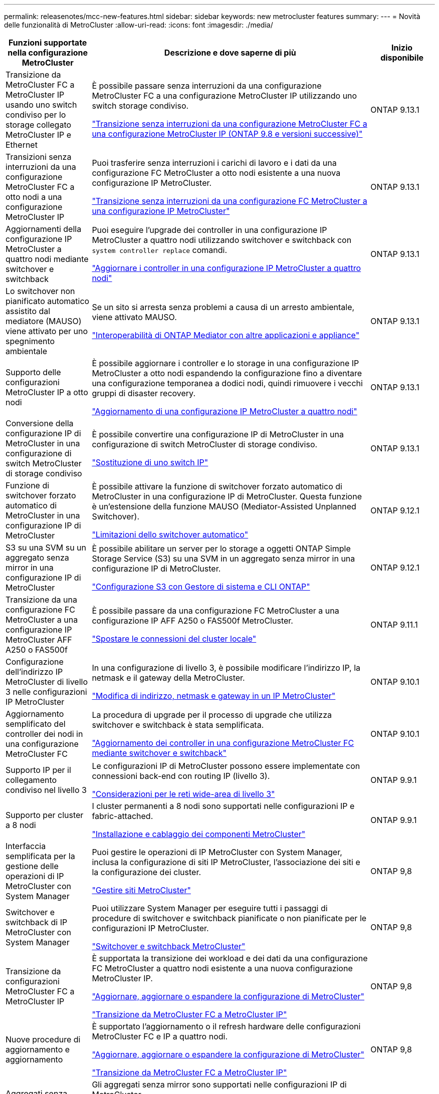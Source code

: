---
permalink: releasenotes/mcc-new-features.html 
sidebar: sidebar 
keywords: new metrocluster features 
summary:  
---
= Novità delle funzionalità di MetroCluster
:allow-uri-read: 
:icons: font
:imagesdir: ./media/


[cols="20,65,15"]
|===
| Funzioni supportate nella configurazione MetroCluster | Descrizione e dove saperne di più | Inizio disponibile 


 a| 
Transizione da MetroCluster FC a MetroCluster IP usando uno switch condiviso per lo storage collegato MetroCluster IP e Ethernet
 a| 
È possibile passare senza interruzioni da una configurazione MetroCluster FC a una configurazione MetroCluster IP utilizzando uno switch storage condiviso.

https://docs.netapp.com/us-en/ontap-metrocluster/transition/concept_nondisruptively_transitioning_from_a_four_node_mcc_fc_to_a_mcc_ip_configuration.html["Transizione senza interruzioni da una configurazione MetroCluster FC a una configurazione MetroCluster IP (ONTAP 9.8 e versioni successive)"]
 a| 
ONTAP 9.13.1



 a| 
Transizioni senza interruzioni da una configurazione MetroCluster FC a otto nodi a una configurazione MetroCluster IP
 a| 
Puoi trasferire senza interruzioni i carichi di lavoro e i dati da una configurazione FC MetroCluster a otto nodi esistente a una nuova configurazione IP MetroCluster.

https://docs.netapp.com/us-en/ontap-metrocluster/transition/concept_nondisruptively_transitioning_from_a_four_node_mcc_fc_to_a_mcc_ip_configuration.html["Transizione senza interruzioni da una configurazione FC MetroCluster a una configurazione IP MetroCluster"]
 a| 
ONTAP 9.13.1



 a| 
Aggiornamenti della configurazione IP MetroCluster a quattro nodi mediante switchover e switchback
 a| 
Puoi eseguire l'upgrade dei controller in una configurazione IP MetroCluster a quattro nodi utilizzando switchover e switchback con `system controller replace` comandi.

https://docs.netapp.com/us-en/ontap-metrocluster/upgrade/task_upgrade_controllers_system_control_commands_in_a_four_node_mcc_ip.html["Aggiornare i controller in una configurazione IP MetroCluster a quattro nodi"]
 a| 
ONTAP 9.13.1



 a| 
Lo switchover non pianificato automatico assistito dal mediatore (MAUSO) viene attivato per uno spegnimento ambientale
 a| 
Se un sito si arresta senza problemi a causa di un arresto ambientale, viene attivato MAUSO.

https://docs.netapp.com/us-en/ontap-metrocluster/install-ip/concept_considerations_mediator.html#interoperability-of-ontap-mediator-with-other-applications-and-appliances["Interoperabilità di ONTAP Mediator con altre applicazioni e appliance"]
 a| 
ONTAP 9.13.1



 a| 
Supporto delle configurazioni MetroCluster IP a otto nodi
 a| 
È possibile aggiornare i controller e lo storage in una configurazione IP MetroCluster a otto nodi espandendo la configurazione fino a diventare una configurazione temporanea a dodici nodi, quindi rimuovere i vecchi gruppi di disaster recovery.

https://docs.netapp.com/us-en/ontap-metrocluster/upgrade/task_refresh_4n_mcc_ip.html["Aggiornamento di una configurazione IP MetroCluster a quattro nodi"]
 a| 
ONTAP 9.13.1



 a| 
Conversione della configurazione IP di MetroCluster in una configurazione di switch MetroCluster di storage condiviso
 a| 
È possibile convertire una configurazione IP di MetroCluster in una configurazione di switch MetroCluster di storage condiviso.

https://docs.netapp.com/us-en/ontap-metrocluster/maintain/task_replace_an_ip_switch.html["Sostituzione di uno switch IP"]
 a| 
ONTAP 9.13.1



 a| 
Funzione di switchover forzato automatico di MetroCluster in una configurazione IP di MetroCluster
 a| 
È possibile attivare la funzione di switchover forzato automatico di MetroCluster in una configurazione IP di MetroCluster. Questa funzione è un'estensione della funzione MAUSO (Mediator-Assisted Unplanned Switchover).

https://docs.netapp.com/us-en/ontap-metrocluster/install-ip/concept-risks-limitations-automatic-switchover.html["Limitazioni dello switchover automatico"]
 a| 
ONTAP 9.12.1



 a| 
S3 su una SVM su un aggregato senza mirror in una configurazione IP di MetroCluster
 a| 
È possibile abilitare un server per lo storage a oggetti ONTAP Simple Storage Service (S3) su una SVM in un aggregato senza mirror in una configurazione IP di MetroCluster.

https://docs.netapp.com/us-en/ontap/s3-config/index.html#s3-configuration-with-system-manager-and-the-ontap-cli["Configurazione S3 con Gestore di sistema e CLI ONTAP"]
 a| 
ONTAP 9.12.1



 a| 
Transizione da una configurazione FC MetroCluster a una configurazione IP MetroCluster AFF A250 o FAS500f
 a| 
È possibile passare da una configurazione FC MetroCluster a una configurazione IP AFF A250 o FAS500f MetroCluster.

https://docs.netapp.com/us-en/ontap-metrocluster/transition/task_move_cluster_connections.html#which-connections-to-move["Spostare le connessioni del cluster locale"]
 a| 
ONTAP 9.11.1



 a| 
Configurazione dell'indirizzo IP MetroCluster di livello 3 nelle configurazioni IP MetroCluster
 a| 
In una configurazione di livello 3, è possibile modificare l'indirizzo IP, la netmask e il gateway della MetroCluster.

https://docs.netapp.com/us-en/ontap-metrocluster/install-ip/task_modify_ip_netmask_gateway_properties.html["Modifica di indirizzo, netmask e gateway in un IP MetroCluster"]
 a| 
ONTAP 9.10.1



 a| 
Aggiornamento semplificato del controller dei nodi in una configurazione MetroCluster FC
 a| 
La procedura di upgrade per il processo di upgrade che utilizza switchover e switchback è stata semplificata.

https://docs.netapp.com/us-en/ontap-metrocluster/upgrade/task_upgrade_controllers_in_a_four_node_fc_mcc_us_switchover_and_switchback_mcc_fc_4n_cu.html["Aggiornamento dei controller in una configurazione MetroCluster FC mediante switchover e switchback"]
 a| 
ONTAP 9.10.1



 a| 
Supporto IP per il collegamento condiviso nel livello 3
 a| 
Le configurazioni IP di MetroCluster possono essere implementate con connessioni back-end con routing IP (livello 3).

https://docs.netapp.com/us-en/ontap-metrocluster/install-ip/concept_considerations_layer_3.html["Considerazioni per le reti wide-area di livello 3"]
 a| 
ONTAP 9.9.1



 a| 
Supporto per cluster a 8 nodi
 a| 
I cluster permanenti a 8 nodi sono supportati nelle configurazioni IP e fabric-attached.

https://docs.netapp.com/us-en/ontap-metrocluster/install-ip/task_install_and_cable_the_mcc_components.html["Installazione e cablaggio dei componenti MetroCluster"]
 a| 
ONTAP 9.9.1



 a| 
Interfaccia semplificata per la gestione delle operazioni di IP MetroCluster con System Manager
 a| 
Puoi gestire le operazioni di IP MetroCluster con System Manager, inclusa la configurazione di siti IP MetroCluster, l'associazione dei siti e la configurazione dei cluster.

https://docs.netapp.com/us-en/ontap/concept_metrocluster_manage_nodes.html["Gestire siti MetroCluster"]
 a| 
ONTAP 9,8



 a| 
Switchover e switchback di IP MetroCluster con System Manager
 a| 
Puoi utilizzare System Manager per eseguire tutti i passaggi di procedure di switchover e switchback pianificate o non pianificate per le configurazioni IP MetroCluster.

https://docs.netapp.com/us-en/ontap/task_metrocluster_switchover_switchback.html["Switchover e switchback MetroCluster"]
 a| 
ONTAP 9,8



 a| 
Transizione da configurazioni MetroCluster FC a MetroCluster IP
 a| 
È supportata la transizione dei workload e dei dati da una configurazione FC MetroCluster a quattro nodi esistente a una nuova configurazione MetroCluster IP.

https://docs.netapp.com/us-en/ontap-metrocluster/upgrade/concept_choosing_an_upgrade_method_mcc.html["Aggiornare, aggiornare o espandere la configurazione di MetroCluster"]

https://docs.netapp.com/us-en/ontap-metrocluster/transition/concept_choosing_your_transition_procedure_mcc_transition.html["Transizione da MetroCluster FC a MetroCluster IP"]
 a| 
ONTAP 9,8



 a| 
Nuove procedure di aggiornamento e aggiornamento
 a| 
È supportato l'aggiornamento o il refresh hardware delle configurazioni MetroCluster FC e IP a quattro nodi.

https://docs.netapp.com/us-en/ontap-metrocluster/upgrade/concept_choosing_an_upgrade_method_mcc.html["Aggiornare, aggiornare o espandere la configurazione di MetroCluster"]

https://docs.netapp.com/us-en/ontap-metrocluster/transition/concept_choosing_your_transition_procedure_mcc_transition.html["Transizione da MetroCluster FC a MetroCluster IP"]
 a| 
ONTAP 9,8



 a| 
Aggregati senza mirror
 a| 
Gli aggregati senza mirror sono supportati nelle configurazioni IP di MetroCluster.

https://docs.netapp.com/us-en/ontap-metrocluster/install-ip/considerations_unmirrored_aggrs.html["Considerazioni per gli aggregati senza mirror"]
 a| 
ONTAP 9,8



 a| 
Switch compatibili MetroCluster
 a| 
Le configurazioni IP di MetroCluster possono supportare gli switch non convalidati da NetApp, a condizione che siano conformi alle specifiche NetApp.

https://docs.netapp.com/us-en/ontap-metrocluster/install-ip/concept_considerations_mc_compliant_switches.html["Considerazioni sull'utilizzo di switch compatibili con MetroCluster"]
 a| 
ONTAP 9,7



 a| 
Condivisione di rete privata a livello 2
 a| 
Le configurazioni IP MetroCluster con switch Cisco supportati possono condividere le reti esistenti per gli ISL, invece di utilizzare ISL MetroCluster dedicati. Le versioni precedenti di ONTAP richiedono ISL dedicati.

Gli switch IP MetroCluster sono dedicati alla configurazione MetroCluster e non possono essere condivisi. Solo le porte MetroCluster ISL degli switch IP MetroCluster possono connettersi agli switch condivisi.

[CAUTION]
====
Se si utilizza una rete condivisa, il cliente è responsabile del rispetto dei requisiti di rete MetroCluster nella rete condivisa.

====
https://docs.netapp.com/us-en/ontap-metrocluster/install-ip/index.html["Installazione e configurazione di MetroCluster IP"]
 a| 
ONTAP 9,6



 a| 
Switchover e switchback MetroCluster
 a| 
È possibile consentire a un sito del cluster di assumere il controllo dei task di un altro sito del cluster. Questa funzionalità consente di semplificare la manutenzione o il ripristino in caso di disastri.

https://docs.netapp.com/us-en/ontap-metrocluster/manage/index.html["Switchover e switchback MetroCluster"]
 a| 
ONTAP 9,6

|===